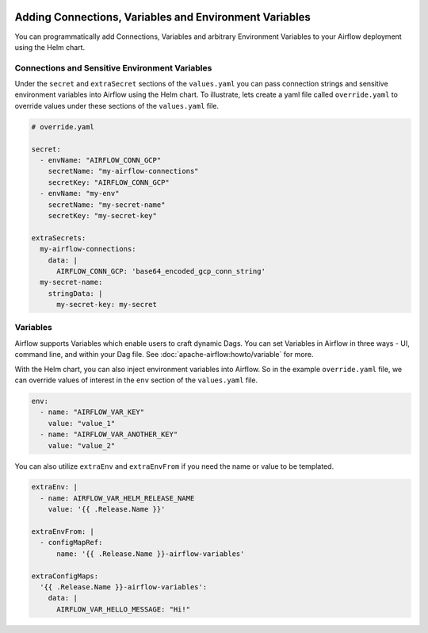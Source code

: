  .. Licensed to the Apache Software Foundation (ASF) under one
    or more contributor license agreements.  See the NOTICE file
    distributed with this work for additional information
    regarding copyright ownership.  The ASF licenses this file
    to you under the Apache License, Version 2.0 (the
    "License"); you may not use this file except in compliance
    with the License.  You may obtain a copy of the License at

 ..   http://www.apache.org/licenses/LICENSE-2.0

 .. Unless required by applicable law or agreed to in writing,
    software distributed under the License is distributed on an
    "AS IS" BASIS, WITHOUT WARRANTIES OR CONDITIONS OF ANY
    KIND, either express or implied.  See the License for the
    specific language governing permissions and limitations
    under the License.


Adding Connections, Variables and Environment Variables
=======================================================

You can programmatically add Connections, Variables and arbitrary Environment Variables to your
Airflow deployment using the Helm chart.


Connections and Sensitive Environment Variables
-----------------------------------------------
Under the ``secret`` and ``extraSecret`` sections of the ``values.yaml`` you can pass connection strings and sensitive
environment variables into Airflow using the Helm chart. To illustrate, lets create a yaml file called ``override.yaml``
to override values under these sections of the ``values.yaml`` file.

.. code-block:: yaml

   # override.yaml

   secret:
     - envName: "AIRFLOW_CONN_GCP"
       secretName: "my-airflow-connections"
       secretKey: "AIRFLOW_CONN_GCP"
     - envName: "my-env"
       secretName: "my-secret-name"
       secretKey: "my-secret-key"

   extraSecrets:
     my-airflow-connections:
       data: |
         AIRFLOW_CONN_GCP: 'base64_encoded_gcp_conn_string'
     my-secret-name:
       stringData: |
         my-secret-key: my-secret


Variables
---------
Airflow supports Variables which enable users to craft dynamic Dags. You can set Variables in Airflow in three ways - UI,
command line, and within your Dag file. See :doc:`apache-airflow:howto/variable` for more.

With the Helm chart, you can also inject environment variables into Airflow. So in the example ``override.yaml`` file,
we can override values of interest in the ``env`` section of the ``values.yaml`` file.

.. code-block:: yaml

   env:
     - name: "AIRFLOW_VAR_KEY"
       value: "value_1"
     - name: "AIRFLOW_VAR_ANOTHER_KEY"
       value: "value_2"


You can also utilize ``extraEnv`` and ``extraEnvFrom`` if you need the name or value to be templated.

.. code-block:: yaml

   extraEnv: |
     - name: AIRFLOW_VAR_HELM_RELEASE_NAME
       value: '{{ .Release.Name }}'

   extraEnvFrom: |
     - configMapRef:
         name: '{{ .Release.Name }}-airflow-variables'

   extraConfigMaps:
     '{{ .Release.Name }}-airflow-variables':
       data: |
         AIRFLOW_VAR_HELLO_MESSAGE: "Hi!"
